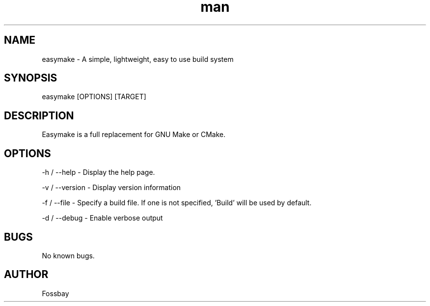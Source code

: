 .\" Manpage for easymake

.TH man 1 "14 January 2021" "1.0" "easymake manpage"
.SH NAME
easymake \- A simple, lightweight, easy to use build system
.SH SYNOPSIS
easymake [OPTIONS] [TARGET]
.SH DESCRIPTION
Easymake is a full replacement for GNU Make or CMake.
.SH OPTIONS
-h / --help - Display the help page.

-v / --version - Display version information

-f / --file - Specify a build file. If one is not specified, 'Build' will be used by default.

-d / --debug - Enable verbose output

.SH BUGS
No known bugs.
.SH AUTHOR
Fossbay
